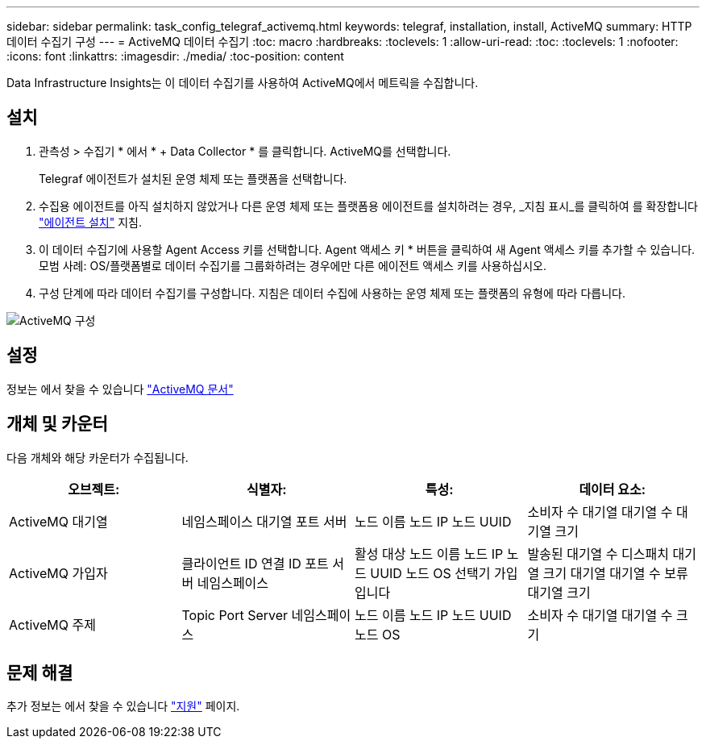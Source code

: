 ---
sidebar: sidebar 
permalink: task_config_telegraf_activemq.html 
keywords: telegraf, installation, install, ActiveMQ 
summary: HTTP 데이터 수집기 구성 
---
= ActiveMQ 데이터 수집기
:toc: macro
:hardbreaks:
:toclevels: 1
:allow-uri-read: 
:toc: 
:toclevels: 1
:nofooter: 
:icons: font
:linkattrs: 
:imagesdir: ./media/
:toc-position: content


[role="lead"]
Data Infrastructure Insights는 이 데이터 수집기를 사용하여 ActiveMQ에서 메트릭을 수집합니다.



== 설치

. 관측성 > 수집기 * 에서 * + Data Collector * 를 클릭합니다. ActiveMQ를 선택합니다.
+
Telegraf 에이전트가 설치된 운영 체제 또는 플랫폼을 선택합니다.

. 수집용 에이전트를 아직 설치하지 않았거나 다른 운영 체제 또는 플랫폼용 에이전트를 설치하려는 경우, _지침 표시_를 클릭하여 를 확장합니다 link:task_config_telegraf_agent.html["에이전트 설치"] 지침.
. 이 데이터 수집기에 사용할 Agent Access 키를 선택합니다. Agent 액세스 키 * 버튼을 클릭하여 새 Agent 액세스 키를 추가할 수 있습니다. 모범 사례: OS/플랫폼별로 데이터 수집기를 그룹화하려는 경우에만 다른 에이전트 액세스 키를 사용하십시오.
. 구성 단계에 따라 데이터 수집기를 구성합니다. 지침은 데이터 수집에 사용하는 운영 체제 또는 플랫폼의 유형에 따라 다릅니다.


image:ActiveMQDCConfigWindows.png["ActiveMQ 구성"]



== 설정

정보는 에서 찾을 수 있습니다 http://activemq.apache.org/getting-started.html["ActiveMQ 문서"]



== 개체 및 카운터

다음 개체와 해당 카운터가 수집됩니다.

[cols="<.<,<.<,<.<,<.<"]
|===
| 오브젝트: | 식별자: | 특성: | 데이터 요소: 


| ActiveMQ 대기열 | 네임스페이스 대기열 포트 서버 | 노드 이름 노드 IP 노드 UUID | 소비자 수 대기열 대기열 수 대기열 크기 


| ActiveMQ 가입자 | 클라이언트 ID 연결 ID 포트 서버 네임스페이스 | 활성 대상 노드 이름 노드 IP 노드 UUID 노드 OS 선택기 가입입니다 | 발송된 대기열 수 디스패치 대기열 크기 대기열 대기열 수 보류 대기열 크기 


| ActiveMQ 주제 | Topic Port Server 네임스페이스 | 노드 이름 노드 IP 노드 UUID 노드 OS | 소비자 수 대기열 대기열 수 크기 
|===


== 문제 해결

추가 정보는 에서 찾을 수 있습니다 link:concept_requesting_support.html["지원"] 페이지.
